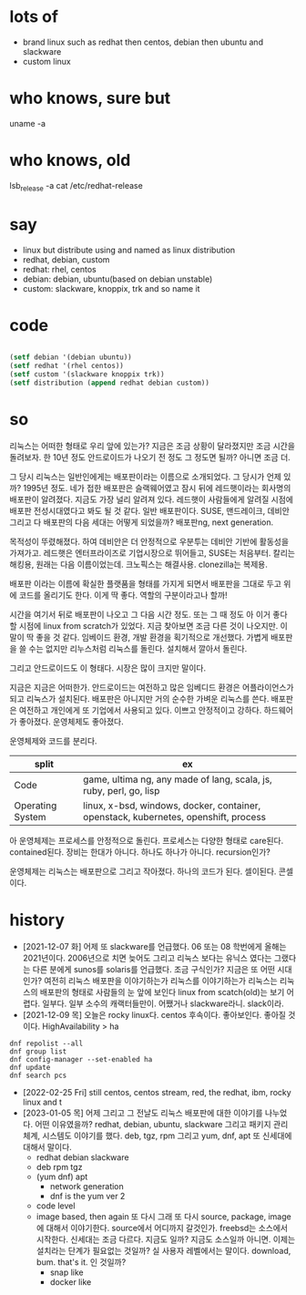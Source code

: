 * lots of 

- brand linux such as redhat then centos, debian then ubuntu and slackware
- custom linux

* who knows, sure but

uname -a

* who knows, old

lsb_release -a
cat /etc/redhat-release

* say

- linux but distribute using and named as linux distribution
- redhat, debian, custom
- redhat: rhel, centos
- debian: debian, ubuntu(based on debian unstable)
- custom: slackware, knoppix, trk and so name it

* code

#+BEGIN_SRC emacs-lisp

(setf debian '(debian ubuntu))
(setf redhat '(rhel centos))
(setf custom '(slackware knoppix trk))
(setf distribution (append redhat debian custom))

#+END_SRC

#+RESULTS:
| rhel | centos | debian | ubuntu | slackware | knoppix | trk |

* so

리눅스는 어떠한 형태로 우리 앞에 있는가? 지금은 조금 상황이 달라졌지만 조금 시간을 돌려보자. 한 10년 정도 안드로이드가 나오기 전 정도 그 정도면 될까? 아니면 조금 더.

그 당시 리눅스는 일반인에게는 배포판이라는 이름으로 소개되었다. 그 당시가 언제 있까? 1995년 정도. 네가 접한 배포판은 슬랙웨어였고 잠시 뒤에 레드햇이라는 회사명의 배포판이 알려졌다. 지금도 가장 널리 알려져 있다. 레드햇이 사람들에게 알려질 시점에 배포판 전성시대였다고 봐도 될 것 같다. 일반 배포판이다. SUSE, 맨드레이크, 데비안 그리고 다 배포판의 다음 세대는 어떻게 되었을까? 배포판ng, next generation.

목적성이 뚜렸해졌다. 하여 데비안은 더 안정적으로 우분투는 데비안 기반에 활동성을 가져가고. 레드햇은 엔터프라이즈로 기업시장으로 뛰어들고, SUSE는 처음부터. 칼리는 해킹용, 원래는 다음 이름이었는데. 크노픽스는 해결사용. clonezilla는 복제용. 

배포판 이라는 이름에 확실한 플랫품을 형태를 가지게 되면서 배포판을 그대로 두고 위에 코드를 올리기도 한다. 이게 딱 좋다. 역할의 구분이라고나 할까!

시간을 여기서 뒤로 배포판이 나오고 그 다음 시간 정도. 또는 그 때 정도 아 이거 좋다 할 시점에 linux from scratch가 있었다. 지금 찾아보면 조금 다른 것이 나오지만. 이 말이 딱 좋을 것 같다. 임베이드 환경, 개발 환경을 획기적으로 개선했다. 가볍게 배포판을 쓸 수는 없지만 리누스처럼 리눅스를 돌린다. 설치해서 깔아서 돌린다.

그리고 안드로이드도 이 형태다. 시장은 많이 크지만 말이다.

지금은 지금은 어떠한가. 안드로이드는 여전하고 많은 임베디드 환경은 어플라이언스가 되고 리눅스가 설치된다. 배포판은 아니지만 거의 순수한 가벼운 리눅스를 쓴다. 배포판은 여전하고 개인에게 또 기업에서 사용되고 있다. 이쁘고 안정적이고 강하다. 하드웨어가 좋아졌다. 운영체제도 좋아졌다. 

운영체제와 코드를 분리다.

| split            | ex                                                                                  |
|------------------+-------------------------------------------------------------------------------------|
| Code             | game, ultima ng, any made of lang, scala, js, ruby, perl, go, lisp                  |
| Operating System | linux, x-bsd, windows, docker, container, openstack, kubernetes, openshift, process |

아 운영체제는 프로세스를 안정적으로 돌린다. 프로세스는 다양한 형태로 care된다. contained된다. 
장비는 한대가 아니다. 하나도 하나가 아니다. recursion인가?

운영체제는 리눅스는 배포판으로 그리고 작아졌다. 하나의 코드가 된다. 셀이된다. 콘셀이다.

* history

- [2021-12-07 화] 어제 또 slackware를 언급했다. 06 또는 08 학번에게 올해는 2021년이다. 2006년으로 치면 늦어도 그리고 리눅스 보다는 유닉스 였다는 그랬다는 다른 분에게 sunos를 solaris를 언급했다. 조금 구식인가? 지금은 또 어떤 시대인가? 여전히 리눅스 배포판을 이야기하는가 리눅스를 이야기하는가 리눅스는 리눅스의 배포판의 형태로 사람들의 눈 앞에 보인다 linux from scatch(old)는 보기 어렵다. 일부다. 일부 소수의 캐랙터들만이. 어쨌거나 slackware라니. slack이라.
- [2021-12-09 목] 오늘은 rocky linux다. centos 후속이다. 좋아보인다. 좋아질 것이다. HighAvailability > ha

#+BEGIN_SRC
dnf repolist --all
dnf group list
dnf config-manager --set-enabled ha
dnf update
dnf search pcs
#+END_SRC

- [2022-02-25 Fri] still centos, centos stream, red, the redhat, ibm, rocky linux and t
- [2023-01-05 목] 어제 그리고 그 전날도 리눅스 배포판에 대한 이야기를 나누었다. 어떤 이유였을까? redhat, debian, ubuntu, slackware 그리고 패키지 관리 체계, 시스템도 이야기를 했다. deb, tgz, rpm 그리고 yum, dnf, apt 또 신세대에 대해서 말이다.
  - redhat debian slackware
  - deb rpm tgz
  - (yum dnf) apt
    - network generation
    - dnf is the yum ver 2
  - code level
  - image based, then again 또 다시 그래 또 다시 source, package, image에 대해서 이야기한다. source에서 어디까지 갈것인가. freebsd는 소스에서 시작한다. 신세대는 조금 다르다. 지금도 일까? 지금도 소스일까 아니면. 이제는 설치라는 단계가 필요없는 것일까? 실 사용자 레벨에서는 말이다. download, bum. that's it. 인 것일까? 
    - snap like
    - docker like
      
